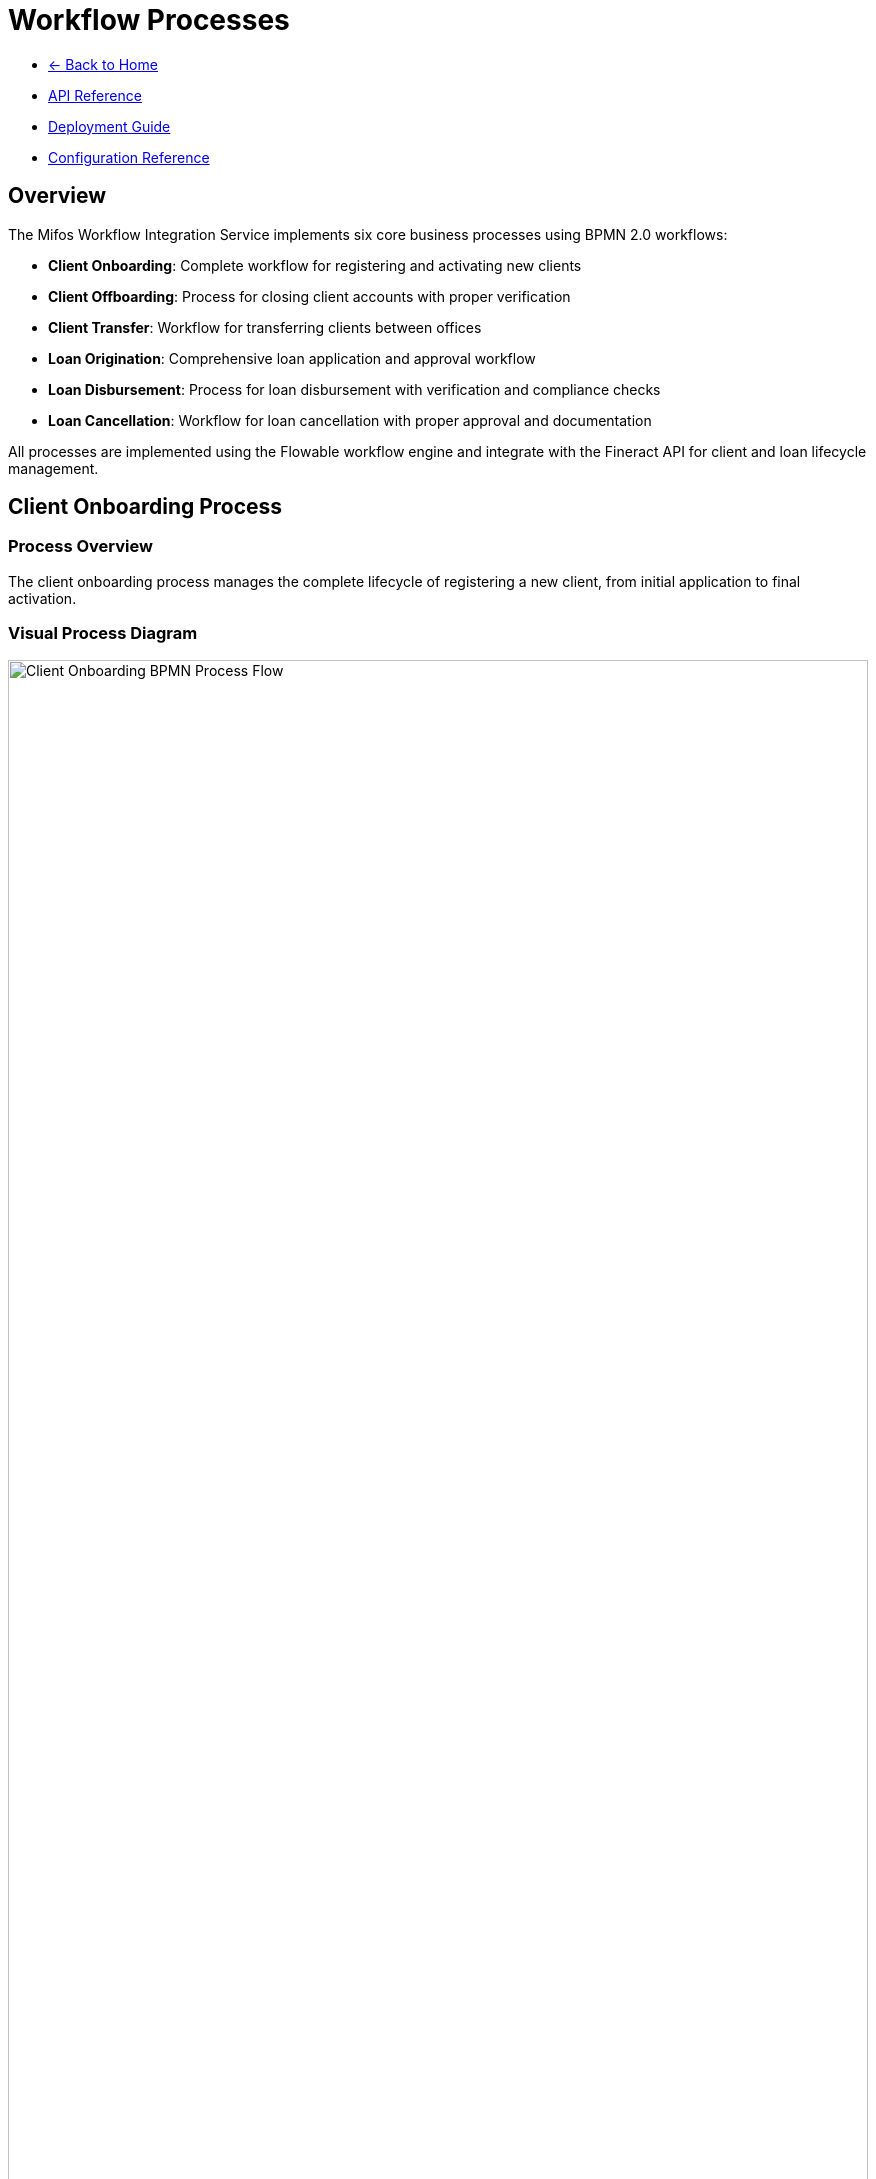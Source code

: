 = Workflow Processes
:doctype: book
:icons: font

[.navigation]
* link:index.html[← Back to Home]
* link:api-reference.html[API Reference]
* link:deployment-guide.html[Deployment Guide]
* link:configuration-reference.html[Configuration Reference]

== Overview

The Mifos Workflow Integration Service implements six core business processes using BPMN 2.0 workflows:

* **Client Onboarding**: Complete workflow for registering and activating new clients
* **Client Offboarding**: Process for closing client accounts with proper verification
* **Client Transfer**: Workflow for transferring clients between offices
* **Loan Origination**: Comprehensive loan application and approval workflow
* **Loan Disbursement**: Process for loan disbursement with verification and compliance checks
* **Loan Cancellation**: Workflow for loan cancellation with proper approval and documentation

All processes are implemented using the Flowable workflow engine and integrate with the Fineract API for client and loan lifecycle management.

== Client Onboarding Process

=== Process Overview

The client onboarding process manages the complete lifecycle of registering a new client, from initial application to final activation.

=== Visual Process Diagram

[.bpmn-diagram]
image::Onboarding-BPMN.png[Client Onboarding BPMN Process Flow, width=100%]

*Note: Visual representation of the client onboarding workflow process*

=== Process Steps

==== 1. Start Event: Client Application Received
* **Activity ID**: `start-client-onboarding`
* **Type**: Start Event
* **Description**: Triggered when a client submits their application

==== 2. Service Task: Create Inactive Client
* **Activity ID**: `create-inactive-client`
* **Type**: Service Task
* **Delegate**: `${clientCreationDelegate}`
* **Description**: Create client record in pending state using FineractClientService
* **Assignee**: System (automated)

==== 3. User Task: Verify Client Data and Documents
* **Activity ID**: `verify-client-data`
* **Type**: User Task
* **Assignee**: `${assignee}` (default: "system")
* **Description**: Back office officer reviews client details and documents
* **Form Properties**:
  * `clientId` (long, required): Client ID
  * `approved` (boolean, required): Application Approved
  * `rejectionReason` (string): Rejection Reason
  * `comments` (string): Comments

==== 4. Exclusive Gateway: Application Approved?
* **Activity ID**: `application-approved-gateway`
* **Type**: Exclusive Gateway
* **Description**: Decision point based on verification result

==== 5. Service Task: Assign Staff (Approved Path)
* **Activity ID**: `assign-staff`
* **Type**: Service Task
* **Delegate**: `${staffAssignmentDelegate}`
* **Description**: Assign loan officer to the client
* **Form Properties**:
  * `staffId` (long, required): Staff ID

==== 6. Service Task: Activate Client (Approved Path)
* **Activity ID**: `activate-client`
* **Type**: Service Task
* **Delegate**: `${clientActivationDelegate}`
* **Description**: Activate the client in Fineract system

==== 7. End Event: Client Onboarding Complete (Approved Path)
* **Activity ID**: `client-onboarding-complete`
* **Type**: End Event
* **Description**: Client successfully onboarded and activated

==== 8. Service Task: Reject Client (Rejected Path)
* **Activity ID**: `reject-client`
* **Type**: Service Task
* **Delegate**: `${clientRejectionDelegate}`
* **Description**: Reject the client application

==== 9. End Event: Client Application Rejected (Rejected Path)
* **Activity ID**: `client-application-rejected`
* **Type**: End Event
* **Description**: Client application rejected

=== Process Variables

|===
|Variable |Type |Description |Source
|`legalFormId` |Long |Legal form identifier |Request
|`firstName` |String |Client's first name |Request
|`lastName` |String |Client's last name |Request
|`mobileNo` |String |Client's mobile number |Request
|`dateOfBirth` |String |Client's date of birth |Request
|`externalId` |String |External identifier |Request
|`officeId` |Long |Office ID |Request
|`active` |Boolean |Active status |Request
|`dateFormat` |String |Date format |Request
|`locale` |String |Locale |Request
|`addressJson` |String |Serialized address data |Request
|`assignee` |String |Task assignee |System
|`staffId` |Long |Staff ID |System
|`approved` |Boolean |Verification result |User Task
|`rejectionReason` |String |Rejection reason |User Task
|`comments` |String |Additional comments |User Task
|===

=== API Integration

==== Start Process
[source,http]
----
POST /api/v1/workflow/client-onboarding/start
----

==== Complete Verification Task
[source,http]
----
POST /api/v1/workflow/client-onboarding/tasks/{taskId}/complete
----

== Client Offboarding Process

=== Process Overview

The client offboarding process ensures proper verification and closure of client accounts with comprehensive checks for outstanding obligations.

=== Visual Process Diagram

[.bpmn-diagram]
image::clientoffboarding.png[Client Offboarding BPMN Process Flow, width=100%]

*Note: Visual representation of the client offboarding workflow process*

=== Process Steps

==== 1. Start Event: Client Closure Requested
* **Activity ID**: `start-client-offboarding`
* **Type**: Start Event
* **Description**: Triggered when client closure is requested

==== 2. User Task: Verify Closure Pre-conditions
* **Activity ID**: `verify-closure-preconditions`
* **Type**: User Task
* **Assignee**: `${operationsOfficer}` (default: "system")
* **Description**: Operations team verifies closure conditions
* **Form Properties**:
  * `clientId` (long, required): Client ID
  * `hasActiveLoans` (boolean, required): Has Active Loans
  * `clearToClose` (boolean, required): Clear to Close
  * `pendingItems` (string): Pending Items

==== 3. Service Task: Check Client Accounts
* **Activity ID**: `check-client-accounts`
* **Type**: Service Task
* **Delegate**: `${accountVerificationDelegate}`
* **Description**: Check for active loans and outstanding balances

==== 4. Exclusive Gateway: Is Client Clear to Close?
* **Activity ID**: `clear-to-close-gateway`
* **Type**: Exclusive Gateway
* **Description**: Decision point based on account verification

==== 5. Service Task: Fetch Closure Reasons (Clear Path)
* **Activity ID**: `fetch-closure-reasons`
* **Type**: Service Task
* **Delegate**: `${closureReasonDelegate}`
* **Description**: Retrieve available closure reasons

==== 6. User Task: Select and Confirm Closure Reason (Clear Path)
* **Activity ID**: `select-closure-reason`
* **Type**: User Task
* **Assignee**: `${operationsOfficer}` (default: "system")
* **Description**: User selects closure reason and confirms
* **Form Properties**:
  * `closureReasonId` (long, required): Closure Reason ID
  * `closureComments` (string): Closure Comments
  * `confirmed` (boolean, required): Closure Confirmed

==== 7. Service Task: Close Client Account (Clear Path)
* **Activity ID**: `close-client-account`
* **Type**: Service Task
* **Delegate**: `${clientClosureDelegate}`
* **Description**: Formally close the client account

==== 8. End Event: Client Account Closed (Clear Path)
* **Activity ID**: `client-account-closed`
* **Type**: End Event
* **Description**: Client account successfully closed

==== 9. User Task: Handle Pending Items (Not Clear Path)
* **Activity ID**: `handle-pending-items`
* **Type**: User Task
* **Assignee**: `${operationsOfficer}` (default: "system")
* **Description**: Handle any pending items before closure
* **Form Properties**:
  * `pendingItemsResolved` (boolean, required): Pending Items Resolved
  * `resolutionNotes` (string): Resolution Notes

==== 10. End Event: Closure Halted (Not Clear Path)
* **Activity ID**: `closure-halted`
* **Type**: End Event
* **Description**: Closure process halted due to pending items

=== Process Variables

|===
|Variable |Type |Description |Source
|`clientId` |Long |Client identifier |Request
|`closureReasonId` |Long |Closure reason code |Request
|`closureDate` |String |Closure date |Request
|`dateFormat` |String |Date format |Request
|`locale` |String |Locale |Request
|`operationsOfficer` |String |Operations officer |System
|`clearToClose` |Boolean |Clear to close status |User Task
|`pendingItems` |String |Pending items description |User Task
|`closureComments` |String |Closure comments |User Task
|`confirmed` |Boolean |Closure confirmation |User Task
|`pendingItemsResolved` |Boolean |Pending items resolution |User Task
|`resolutionNotes` |String |Resolution notes |User Task
|===

=== API Integration

==== Start Process
[source,http]
----
POST /api/v1/workflow/client-offboarding/start
----

==== Complete Offboarding Task
[source,http]
----
POST /api/v1/workflow/client-offboarding/tasks/{taskId}/complete
----

== Client Transfer Process

=== Process Overview

The client transfer process manages the transfer of clients between offices with proper approval workflows and validation.

=== Visual Process Diagram

[.bpmn-diagram]
image::Transfer-BPMN.png[Client Transfer BPMN Process Flow, width=100%]

*Note: Visual representation of the client transfer workflow process*

=== Process Steps

==== 1. Start Event: Transfer Requested
* **Activity ID**: `start-transfer`
* **Type**: Start Event
* **Description**: Transfer request initiated by originating office

==== 2. User Task: Select Destination Office and Propose Transfer
* **Activity ID**: `propose-transfer`
* **Type**: User Task
* **Assignee**: `${originatingOfficer}` (default: "system")
* **Description**: Loan officer selects client and destination office
* **Form Properties**:
  * `clientId` (long, required): Client ID
  * `destinationOfficeId` (long, required): Destination Office ID
  * `transferReason` (string, required): Transfer Reason
  * `effectiveDate` (date, required): Effective Date

==== 3. Service Task: Submit Transfer Proposal
* **Activity ID**: `submit-transfer-proposal`
* **Type**: Service Task
* **Delegate**: `${clientTransferDelegate}`
* **Description**: Submit transfer proposal to destination office

==== 4. User Task: Review Transfer Proposal
* **Activity ID**: `review-transfer-proposal`
* **Type**: User Task
* **Assignee**: `${destinationManager}` (default: "system")
* **Description**: Branch manager reviews the transfer proposal
* **Form Properties**:
  * `transferAccepted` (boolean, required): Transfer Accepted
  * `rejectionReason` (string): Rejection Reason
  * `reviewComments` (string): Review Comments

==== 5. Exclusive Gateway: Transfer Accepted?
* **Activity ID**: `transfer-accepted-gateway`
* **Type**: Exclusive Gateway
* **Description**: Decision point based on transfer review

==== 6. Service Task: Accept Client Transfer (Accepted Path)
* **Activity ID**: `accept-client-transfer`
* **Type**: Service Task
* **Delegate**: `${transferAcceptanceDelegate}`
* **Description**: Accept the client transfer

==== 7. End Event: Transfer Complete (Accepted Path)
* **Activity ID**: `transfer-complete`
* **Type**: End Event
* **Description**: Client transfer successfully completed

==== 8. Service Task: Reject Client Transfer (Rejected Path)
* **Activity ID**: `reject-client-transfer`
* **Type**: Service Task
* **Delegate**: `${transferRejectionDelegate}`
* **Description**: Reject the client transfer

==== 9. End Event: Transfer Rejected (Rejected Path)
* **Activity ID**: `transfer-rejected`
* **Type**: End Event
* **Description**: Client transfer rejected by destination office

=== Process Variables

|===
|Variable |Type |Description |Source
|`clientId` |Long |Client identifier |Request
|`destinationOfficeId` |Long |Destination office ID |Request
|`effectiveDate` |String |Effective transfer date |Request
|`dateFormat` |String |Date format |Request
|`locale` |String |Locale |Request
|`assignee` |String |Task assignee |System
|`originatingOfficer` |String |Originating officer |System
|`destinationManager` |String |Destination manager |System
|`transferAccepted` |Boolean |Transfer acceptance |User Task
|`rejectionReason` |String |Rejection reason |User Task
|`reviewComments` |String |Review comments |User Task
|===

=== API Integration

==== Start Process
[source,http]
----
POST /api/v1/workflow/client-transfer/start
----

==== Complete Transfer Task
[source,http]
----
POST /api/v1/workflow/client-transfer/tasks/{taskId}/complete
----

== Loan Origination Process

=== Process Overview

The loan origination process manages the complete lifecycle of loan applications, from initial submission through approval or rejection. This comprehensive workflow includes application review, credit assessment, approval processes, and client notification.

=== Visual Process Diagram

[.bpmn-diagram]
image::loanoriginationworkflow.png[Loan Origination BPMN Process Flow, width=100%]

*Note: Visual representation of the loan origination workflow process*

=== Process Steps

==== 1. Start Event: Loan Application Initiated
* **Activity ID**: `startLoanOrigination`
* **Type**: Start Event
* **Description**: Triggered when a loan application is submitted

==== 2. User Task: Submit Loan Application
* **Activity ID**: `submitLoanApplication`
* **Type**: User Task
* **Assignee**: `${loanOfficer}` (default: "system")
* **Description**: Loan officer submits the complete loan application
* **Form Properties**:
  * `clientId` (long, required): Client ID
  * `productId` (long, required): Product ID
  * `principal` (double, required): Principal Amount
  * `loanTermFrequency` (long, required): Loan Term Frequency
  * `loanTermFrequencyType` (long, required): Loan Term Frequency Type
  * `loanType` (string, required): Loan Type
  * `loanPurposeId` (long, required): Loan Purpose ID
  * `interestRatePerPeriod` (double, required): Interest Rate
  * `interestRateFrequencyType` (long, required): Interest Rate Frequency Type
  * `amortizationType` (long, required): Amortization Type
  * `interestType` (long, required): Interest Type
  * `interestCalculationPeriodType` (long, required): Interest Calculation Period Type
  * `transactionProcessingStrategyCode` (string, required): Transaction Processing Strategy Code
  * `numberOfRepayments` (long, required): Number of Repayments
  * `repaymentEvery` (long, required): Repayment Every
  * `repaymentFrequencyType` (long, required): Repayment Frequency Type
  * `expectedDisbursementDate` (date, required): Expected Disbursement Date
  * `submittedOnDate` (date, required): Submitted On Date

==== 3. Service Task: Create Loan in Fineract
* **Activity ID**: `createLoanInFineract`
* **Type**: Service Task
* **Delegate**: `${loanCreationDelegate}`
* **Description**: Create the loan application in Fineract system
* **Assignee**: System (automated)

==== 4. User Task: Review Loan Application
* **Activity ID**: `reviewLoanApplication`
* **Type**: User Task
* **Assignee**: `${assignee}` (default: "system")
* **Description**: Review the loan application for completeness and accuracy
* **Form Properties**:
  * `approved` (boolean, required): Application Approved
  * `reviewNotes` (string): Review Notes

==== 5. Exclusive Gateway: Application Review Decision
* **Activity ID**: `loanReviewDecision`
* **Type**: Exclusive Gateway
* **Description**: Decision point based on application review

==== 6. User Task: Request Additional Information (Rejected Path)
* **Activity ID**: `requestAdditionalInfo`
* **Type**: User Task
* **Assignee**: `${loanOfficer}` (default: "system")
* **Description**: Request additional information from the client
* **Form Properties**:
  * `informationRequested` (string, required): Information Requested
  * `deadline` (date, required): Deadline

==== 7. User Task: Provide Additional Information (Rejected Path)
* **Activity ID**: `provideAdditionalInfo`
* **Type**: User Task
* **Assignee**: `${assignee}` (default: "system")
* **Description**: Client provides additional information
* **Form Properties**:
  * `additionalInfoProvided` (string): Additional Information
  * `infoComplete` (boolean, required): Information Complete

==== 8. User Task: Credit Assessment (Approved Path)
* **Activity ID**: `creditAssessment`
* **Type**: User Task
* **Assignee**: `${assignee}` (default: "system")
* **Description**: Perform credit assessment and risk analysis
* **Form Properties**:
  * `creditScore` (long): Credit Score
  * `riskLevel` (string, required): Risk Level
  * `assessmentNotes` (string): Assessment Notes

==== 9. User Task: Loan Approval
* **Activity ID**: `loanApproval`
* **Type**: User Task
* **Assignee**: `${approver}` (default: "system")
* **Description**: Approve or reject the loan application
* **Form Properties**:
  * `approvedOnDate` (date, required): Approved On Date
  * `rejectedOnDate` (date): Rejected On Date
  * `approved` (boolean, required): Loan Approved
  * `approvalNotes` (string): Approval Notes
  * `approvedAmount` (double): Approved Amount
  * `approvedTerms` (string): Approved Terms

==== 10. Exclusive Gateway: Approval Decision
* **Activity ID**: `approvalDecision`
* **Type**: Exclusive Gateway
* **Description**: Decision point based on loan approval

==== 11. Service Task: Approve Loan in Fineract (Approved Path)
* **Activity ID**: `approveLoanInFineract`
* **Type**: Service Task
* **Delegate**: `${loanApprovalDelegate}`
* **Description**: Approve the loan in Fineract system

==== 12. Service Task: Reject Loan in Fineract (Rejected Path)
* **Activity ID**: `rejectLoanInFineract`
* **Type**: Service Task
* **Delegate**: `${loanRejectionDelegate}`
* **Description**: Reject the loan in Fineract system

==== 13. User Task: Notify Client - Approval (Approved Path)
* **Activity ID**: `notifyClientApproval`
* **Type**: User Task
* **Assignee**: `${loanOfficer}` (default: "system")
* **Description**: Notify client of loan approval
* **Form Properties**:
  * `notificationMethod` (string, required): Notification Method
  * `notificationSent` (boolean, required): Notification Sent

==== 14. User Task: Notify Client - Rejection (Rejected Path)
* **Activity ID**: `notifyClientRejection`
* **Type**: User Task
* **Assignee**: `${loanOfficer}` (default: "system")
* **Description**: Notify client of loan rejection
* **Form Properties**:
  * `rejectionReason` (string, required): Rejection Reason
  * `notificationMethod` (string, required): Notification Method
  * `notificationSent` (boolean, required): Notification Sent

==== 15. End Event: Loan Approved (Approved Path)
* **Activity ID**: `loanApproved`
* **Type**: End Event
* **Description**: Loan application approved successfully

==== 16. End Event: Loan Rejected (Rejected Path)
* **Activity ID**: `loanRejected`
* **Type**: End Event
* **Description**: Loan application rejected

=== Process Variables

|===
|Variable |Type |Description |Source
|`clientId` |Long |Client identifier |Request
|`groupId` |Long |Group identifier |Request
|`productId` |Long |Product identifier |Request
|`principal` |Double |Principal amount |Request
|`loanTermFrequency` |Long |Loan term frequency |Request
|`loanTermFrequencyType` |Long |Loan term frequency type |Request
|`loanType` |String |Loan type |Request
|`loanPurposeId` |Long |Loan purpose identifier |Request
|`interestRatePerPeriod` |Double |Interest rate per period |Request
|`interestRateFrequencyType` |Long |Interest rate frequency type |Request
|`amortizationType` |Long |Amortization type |Request
|`interestType` |Long |Interest type |Request
|`interestCalculationPeriodType` |Long |Interest calculation period type |Request
|`transactionProcessingStrategyCode` |String |Transaction processing strategy |Request
|`numberOfRepayments` |Long |Number of repayments |Request
|`repaymentEvery` |Long |Repayment frequency |Request
|`repaymentFrequencyType` |Long |Repayment frequency type |Request
|`expectedDisbursementDate` |String |Expected disbursement date |Request
|`submittedOnDate` |String |Submission date |Request
|`externalId` |String |External identifier |Request
|`dateFormat` |String |Date format |Request
|`locale` |String |Locale |Request
|`assignee` |String |Task assignee |System
|`loanOfficer` |String |Loan officer |System
|`approver` |String |Approver |System
|`approved` |Boolean |Approval status |User Task
|`reviewNotes` |String |Review notes |User Task
|`informationRequested` |String |Information requested |User Task
|`deadline` |String |Deadline |User Task
|`additionalInfoProvided` |String |Additional information |User Task
|`infoComplete` |Boolean |Information complete |User Task
|`creditScore` |Long |Credit score |User Task
|`riskLevel` |String |Risk level |User Task
|`assessmentNotes` |String |Assessment notes |User Task
|`approvedOnDate` |String |Approval date |User Task
|`rejectedOnDate` |String |Rejection date |User Task
|`approvalNotes` |String |Approval notes |User Task
|`approvedAmount` |Double |Approved amount |User Task
|`approvedTerms` |String |Approved terms |User Task
|`notificationMethod` |String |Notification method |User Task
|`notificationSent` |Boolean |Notification sent |User Task
|`rejectionReason` |String |Rejection reason |User Task
|===

=== API Integration

==== Start Process
[source,http]
----
POST /api/v1/workflow/loan-origination/start
----

==== Approve Loan
[source,http]
----
POST /api/v1/workflow/loan-origination/approve
----

==== Reject Loan
[source,http]
----
POST /api/v1/workflow/loan-origination/reject
----

==== Complete Origination Task
[source,http]
----
POST /api/v1/workflow/loan-origination/tasks/{taskId}/complete
----

== Loan Disbursement Process

=== Process Overview

The loan disbursement process manages the disbursement of approved loans with comprehensive verification, compliance checks, and client notification. This workflow ensures proper documentation, approval, and execution of loan disbursements.

=== Visual Process Diagram

[.bpmn-diagram]
image::loandisbursementworkflow.png[Loan Disbursement BPMN Process Flow, width=100%]

*Note: Visual representation of the loan disbursement workflow process*

=== Process Steps

==== 1. Start Event: Disbursement Request Initiated
* **Activity ID**: `startLoanDisbursement`
* **Type**: Start Event
* **Description**: Triggered when a loan disbursement is requested

==== 2. User Task: Initiate Disbursement Request
* **Activity ID**: `initiateDisbursementRequest`
* **Type**: User Task
* **Assignee**: `${disbursementOfficer}` (default: "system")
* **Description**: Initiate the loan disbursement request with basic information
* **Form Properties**:
  * `loanId` (long, required): Loan ID
  * `disbursementAmount` (double, required): Disbursement Amount
  * `disbursementDate` (date, required): Disbursement Date
  * `disbursementMethod` (string, required): Disbursement Method
  * `accountNumber` (string): Account Number
  * `requestNotes` (string): Request Notes

==== 3. Service Task: Verify Loan Status
* **Activity ID**: `verifyLoanStatus`
* **Type**: Service Task
* **Delegate**: `${loanStatusVerificationDelegate}`
* **Description**: Verify that the loan is approved and ready for disbursement
* **Assignee**: System (automated)

==== 4. Exclusive Gateway: Loan Status Decision
* **Activity ID**: `loanStatusDecision`
* **Type**: Exclusive Gateway
* **Description**: Decision point based on loan status verification

==== 5. User Task: Handle Loan Not Ready (Not Ready Path)
* **Activity ID**: `handleLoanNotReady`
* **Type**: User Task
* **Assignee**: `${disbursementOfficer}` (default: "system")
* **Description**: Handle cases where loan is not ready for disbursement
* **Form Properties**:
  * `issueIdentified` (string, required): Issue Identified
  * `resolutionAction` (string, required): Resolution Action
  * `escalateToManager` (boolean, required): Escalate to Manager

==== 6. User Task: Manager Review (Ready Path)
* **Activity ID**: `managerReview`
* **Type**: User Task
* **Assignee**: `${manager}` (default: "system")
* **Description**: Manager reviews the disbursement request
* **Form Properties**:
  * `managerApproved` (boolean, required): Manager Approved
  * `managerNotes` (string): Manager Notes
  * `approvedAmount` (double): Approved Amount
  * `approvedDate` (date, required): Approved Date

==== 7. Exclusive Gateway: Manager Decision
* **Activity ID**: `managerDecision`
* **Type**: Exclusive Gateway
* **Description**: Decision point based on manager review

==== 8. User Task: Prepare Disbursement Documents (Approved Path)
* **Activity ID**: `prepareDisbursementDocuments`
* **Type**: User Task
* **Assignee**: `${disbursementOfficer}` (default: "system")
* **Description**: Prepare all required disbursement documents
* **Form Properties**:
  * `documentsPrepared` (boolean, required): Documents Prepared
  * `documentList` (string): Document List
  * `preparationNotes` (string): Preparation Notes
  * `complianceCheck` (boolean, required): Compliance Check

==== 9. Service Task: Execute Disbursement (Approved Path)
* **Activity ID**: `executeDisbursement`
* **Type**: Service Task
* **Delegate**: `${loanDisbursementDelegate}`
* **Description**: Execute the loan disbursement in Fineract system
* **Assignee**: System (automated)

==== 10. Exclusive Gateway: Disbursement Execution Decision
* **Activity ID**: `disbursementExecutionDecision`
* **Type**: Exclusive Gateway
* **Description**: Decision point based on disbursement execution

==== 11. User Task: Verify Disbursement (Successful Path)
* **Activity ID**: `verifyDisbursement`
* **Type**: User Task
* **Assignee**: `${disbursementOfficer}` (default: "system")
* **Description**: Verify that disbursement was successful
* **Form Properties**:
  * `disbursementVerified` (boolean, required): Disbursement Verified
  * `verificationNotes` (string): Verification Notes
  * `transactionId` (string): Transaction ID
  * `actualDisbursementDate` (date, required): Actual Disbursement Date

==== 12. User Task: Notify Client - Disbursement (Successful Path)
* **Activity ID**: `notifyClientDisbursement`
* **Type**: User Task
* **Assignee**: `${disbursementOfficer}` (default: "system")
* **Description**: Notify client of successful disbursement
* **Form Properties**:
  * `notificationMethod` (string, required): Notification Method
  * `notificationSent` (boolean, required): Notification Sent
  * `disbursementDetails` (string): Disbursement Details
  * `clientAcknowledged` (boolean): Client Acknowledged

==== 13. End Event: Disbursement Complete (Successful Path)
* **Activity ID**: `disbursementComplete`
* **Type**: End Event
* **Description**: Loan disbursement successfully completed

==== 14. End Event: Disbursement Failed (Failed Path)
* **Activity ID**: `disbursementFailed`
* **Type**: End Event
* **Description**: Loan disbursement failed

=== Process Variables

|===
|Variable |Type |Description |Source
|`loanId` |Long |Loan identifier |Request
|`externalId` |String |External identifier |Request
|`actualDisbursementDate` |String |Actual disbursement date |Request
|`transactionAmount` |Double |Transaction amount |Request
|`disbursementMethod` |String |Disbursement method |Request
|`accountNumber` |String |Account number |Request
|`note` |String |Notes |Request
|`requestNotes` |String |Request notes |Request
|`dateFormat` |String |Date format |Request
|`locale` |String |Locale |Request
|`disbursementOfficer` |String |Disbursement officer |System
|`manager` |String |Manager |System
|`itSupport` |String |IT support |System
|`complianceCheck` |Boolean |Compliance check |Request
|`complianceNotes` |String |Compliance notes |Request
|`requiresManagerApproval` |Boolean |Requires manager approval |Request
|`requiresComplianceReview` |Boolean |Requires compliance review |Request
|`clientNotificationMethod` |String |Client notification method |Request
|`requireClientAcknowledgement` |Boolean |Require client acknowledgement |Request
|`priority` |String |Priority |Request
|`riskLevel` |String |Risk level |Request
|`isUrgent` |Boolean |Is urgent |Request
|`urgencyReason` |String |Urgency reason |Request
|`disbursementChannel` |String |Disbursement channel |Request
|`bankCode` |String |Bank code |Request
|`branchCode` |String |Branch code |Request
|`referenceNumber` |String |Reference number |Request
|`beneficiaryName` |String |Beneficiary name |Request
|`beneficiaryId` |String |Beneficiary ID |Request
|`beneficiaryPhone` |String |Beneficiary phone |Request
|`beneficiaryEmail` |String |Beneficiary email |Request
|`destinationAccount` |String |Destination account |Request
|`destinationBank` |String |Destination bank |Request
|`destinationBranch` |String |Destination branch |Request
|`currencyCode` |String |Currency code |Request
|`exchangeRate` |Double |Exchange rate |Request
|`sourceOfFunds` |String |Source of funds |Request
|`purpose` |String |Purpose |Request
|`autoRetryOnFailure` |Boolean |Auto retry on failure |Request
|`maxRetryAttempts` |Integer |Max retry attempts |Request
|`escalationLevel` |String |Escalation level |Request
|`processVersion` |String |Process version |System
|`correlationId` |String |Correlation ID |Request
|`expectedCompletionDate` |String |Expected completion date |Request
|`createdBy` |String |Created by |Request
|`createdDate` |String |Created date |Request
|`issueIdentified` |String |Issue identified |User Task
|`resolutionAction` |String |Resolution action |User Task
|`escalateToManager` |Boolean |Escalate to manager |User Task
|`managerApproved` |Boolean |Manager approved |User Task
|`managerNotes` |String |Manager notes |User Task
|`approvedAmount` |Double |Approved amount |User Task
|`approvedDate` |String |Approved date |User Task
|`documentsPrepared` |Boolean |Documents prepared |User Task
|`documentList` |String |Document list |User Task
|`preparationNotes` |String |Preparation notes |User Task
|`disbursementVerified` |Boolean |Disbursement verified |User Task
|`verificationNotes` |String |Verification notes |User Task
|`transactionId` |String |Transaction ID |User Task
|`actualDisbursementDate` |String |Actual disbursement date |User Task
|`notificationMethod` |String |Notification method |User Task
|`notificationSent` |Boolean |Notification sent |User Task
|`disbursementDetails` |String |Disbursement details |User Task
|`clientAcknowledged` |Boolean |Client acknowledged |User Task
|===

=== API Integration

==== Start Process
[source,http]
----
POST /api/v1/workflow/loan-disbursement/start
----

==== Complete Disbursement Task
[source,http]
----
POST /api/v1/workflow/loan-disbursement/tasks/{taskId}/complete
----

== Loan Cancellation Process

=== Process Overview

The loan cancellation process manages the cancellation of loans with proper verification, approval workflows, and documentation. This workflow ensures compliance with regulatory requirements and proper record-keeping.

=== Visual Process Diagram

[.bpmn-diagram]
image::loancancellationworkflow.png[Loan Cancellation BPMN Process Flow, width=100%]

*Note: Visual representation of the loan cancellation workflow process*

=== Process Steps

==== 1. Start Event: Cancellation Request Initiated
* **Activity ID**: `startLoanCancellation`
* **Type**: Start Event
* **Description**: Triggered when a loan cancellation is requested

==== 2. User Task: Submit Cancellation Request
* **Activity ID**: `submitCancellationRequest`
* **Type**: User Task
* **Assignee**: `${loanOfficer}` (default: "system")
* **Description**: Submit the loan cancellation request
* **Form Properties**:
  * `loanId` (long, required): Loan ID
  * `externalId` (string): External ID
  * `cancellationReason` (string, required): Cancellation Reason
  * `cancellationDate` (date, required): Cancellation Date
  * `cancelledBy` (string, required): Cancelled By
  * `notes` (string): Notes

==== 3. Service Task: Verify Loan Status
* **Activity ID**: `verifyLoanStatus`
* **Type**: Service Task
* **Delegate**: `${loanStatusVerificationDelegate}`
* **Description**: Verify that the loan is eligible for cancellation
* **Assignee**: System (automated)

==== 4. User Task: Review Cancellation Request
* **Activity ID**: `reviewCancellationRequest`
* **Type**: User Task
* **Assignee**: `${assignee}` (default: "system")
* **Description**: Review the cancellation request for validity and impact
* **Form Properties**:
  * `reviewed` (boolean, required): Review Approved
  * `reviewNotes` (string): Review Notes
  * `impactAssessment` (string): Impact Assessment
  * `complianceCheck` (boolean, required): Compliance Check

==== 5. Exclusive Gateway: Cancellation Review Decision
* **Activity ID**: `cancellationReviewDecision`
* **Type**: Exclusive Gateway
* **Description**: Decision point based on cancellation request review

==== 6. User Task: Request Additional Information (Rejected Path)
* **Activity ID**: `requestAdditionalInfo`
* **Type**: User Task
* **Assignee**: `${loanOfficer}` (default: "system")
* **Description**: Request additional information for cancellation
* **Form Properties**:
  * `informationRequested` (string, required): Information Requested
  * `deadline` (date, required): Deadline

==== 7. User Task: Provide Additional Information (Rejected Path)
* **Activity ID**: `provideAdditionalInfo`
* **Type**: User Task
* **Assignee**: `${assignee}` (default: "system")
* **Description**: Provide additional information for cancellation
* **Form Properties**:
  * `additionalInfoProvided` (string): Additional Information
  * `infoComplete` (boolean, required): Information Complete

==== 8. User Task: Cancellation Approval (Approved Path)
* **Activity ID**: `cancellationApproval`
* **Type**: User Task
* **Assignee**: `${approver}` (default: "manager")
* **Description**: Approve or reject the cancellation request
* **Form Properties**:
  * `approved` (boolean, required): Cancellation Approved
  * `approvalNotes` (string): Approval Notes
  * `approvalDate` (date, required): Approval Date

==== 9. Exclusive Gateway: Cancellation Approval Decision
* **Activity ID**: `cancellationApprovalDecision`
* **Type**: Exclusive Gateway
* **Description**: Decision point based on cancellation approval

==== 10. Service Task: Execute Cancellation (Approved Path)
* **Activity ID**: `executeCancellation`
* **Type**: Service Task
* **Delegate**: `${loanCancellationDelegate}`
* **Description**: Execute the loan cancellation in Fineract system
* **Assignee**: System (automated)

==== 11. User Task: Update Records (Approved Path)
* **Activity ID**: `updateRecords`
* **Type**: User Task
* **Assignee**: `${loanOfficer}` (default: "system")
* **Description**: Update internal records and documentation
* **Form Properties**:
  * `recordsUpdated` (boolean, required): Records Updated
  * `documentationComplete` (boolean, required): Documentation Complete
  * `updateNotes` (string): Update Notes

==== 12. User Task: Notify Client - Cancellation (Approved Path)
* **Activity ID**: `notifyClientCancellation`
* **Type**: User Task
* **Assignee**: `${loanOfficer}` (default: "system")
* **Description**: Notify client of successful cancellation
* **Form Properties**:
  * `notificationMethod` (string, required): Notification Method
  * `notificationSent` (boolean, required): Notification Sent
  * `cancellationDetails` (string): Cancellation Details

==== 13. End Event: Cancellation Complete (Approved Path)
* **Activity ID**: `cancellationComplete`
* **Type**: End Event
* **Description**: Loan cancellation successfully completed

==== 14. End Event: Cancellation Rejected (Rejected Path)
* **Activity ID**: `cancellationRejected`
* **Type**: End Event
* **Description**: Loan cancellation rejected

=== Process Variables

|===
|Variable |Type |Description |Source
|`loanId` |Long |Loan identifier |Request
|`externalId` |String |External identifier |Request
|`cancellationReason` |String |Cancellation reason |Request
|`cancellationDate` |String |Cancellation date |Request
|`cancelledBy` |String |Cancelled by |Request
|`notes` |String |Notes |Request
|`loanOfficer` |String |Loan officer |System
|`assignee` |String |Task assignee |System
|`approver` |String |Approver |System
|`reviewed` |Boolean |Review approved |User Task
|`reviewNotes` |String |Review notes |User Task
|`impactAssessment` |String |Impact assessment |User Task
|`complianceCheck` |Boolean |Compliance check |User Task
|`informationRequested` |String |Information requested |User Task
|`deadline` |String |Deadline |User Task
|`additionalInfoProvided` |String |Additional information |User Task
|`infoComplete` |Boolean |Information complete |User Task
|`approved` |Boolean |Cancellation approved |User Task
|`approvalNotes` |String |Approval notes |User Task
|`approvalDate` |String |Approval date |User Task
|`recordsUpdated` |Boolean |Records updated |User Task
|`documentationComplete` |Boolean |Documentation complete |User Task
|`updateNotes` |String |Update notes |User Task
|`notificationMethod` |String |Notification method |User Task
|`notificationSent` |Boolean |Notification sent |User Task
|`cancellationDetails` |String |Cancellation details |User Task
|===

=== API Integration

==== Start Process
[source,http]
----
POST /api/v1/workflows/loan-cancellation/start
----

==== Complete Cancellation Task
[source,http]
----
POST /api/v1/workflows/loan-cancellation/tasks/{taskId}/complete
----

== Process Delegates

The workflow processes use Spring delegate expressions to invoke business logic. The following delegates are configured:

|===
|Delegate |Class |Purpose
|`${clientCreationDelegate}` |`ClientCreationDelegate` |Create client in Fineract
|`${clientActivationDelegate}` |`ClientActivationDelegate` |Activate client in Fineract
|`${clientRejectionDelegate}` |`ClientRejectionDelegate` |Reject client application
|`${staffAssignmentDelegate}` |`StaffAssignmentDelegate` |Assign staff to client
|`${accountVerificationDelegate}` |`AccountVerificationDelegate` |Verify client accounts
|`${closureReasonDelegate}` |`ClosureReasonDelegate` |Fetch closure reasons
|`${clientClosureDelegate}` |`ClientClosureDelegate` |Close client account
|`${clientTransferDelegate}` |`ClientTransferDelegate` |Submit transfer proposal
|`${transferAcceptanceDelegate}` |`TransferAcceptanceDelegate` |Accept client transfer
|`${transferRejectionDelegate}` |`TransferRejectionDelegate` |Reject client transfer
|`${loanCreationDelegate}` |`LoanCreationDelegate` |Create loan in Fineract
|`${loanApprovalDelegate}` |`LoanApprovalDelegate` |Approve loan in Fineract
|`${loanRejectionDelegate}` |`LoanRejectionDelegate` |Reject loan in Fineract
|`${loanStatusVerificationDelegate}` |`LoanStatusVerificationDelegate` |Verify loan status
|`${loanDisbursementDelegate}` |`LoanDisbursementDelegate` |Execute loan disbursement
|`${loanCancellationDelegate}` |`LoanCancellationDelegate` |Execute loan cancellation
|===

== Process Management

=== Process Deployment

All processes are automatically deployed from the `classpath:processes/` directory during application startup.

=== Process Monitoring

Each process provides comprehensive monitoring capabilities:

* **Active Processes**: View all running process instances
* **Process History**: Complete audit trail of process execution
* **Process Variables**: Current state and data for each process
* **Task Management**: View and complete pending tasks
* **Process Status**: Real-time status of process instances

=== Error Handling

Processes include comprehensive error handling:

* **Service Task Failures**: Automatic retry with exponential backoff
* **User Task Timeouts**: Escalation to supervisors
* **Process Variables**: Validation and type checking
* **External API Failures**: Graceful degradation and recovery

== Integration with Fineract

All workflow processes integrate with the Fineract API for:

* **Client Management**: Create, update, and close clients
* **Account Verification**: Check for active loans and balances
* **Staff Assignment**: Assign loan officers to clients
* **Office Management**: Handle office transfers
* **Code Values**: Retrieve closure reasons and other reference data

The integration uses the configured Fineract API endpoints and authentication mechanisms defined in the application properties.